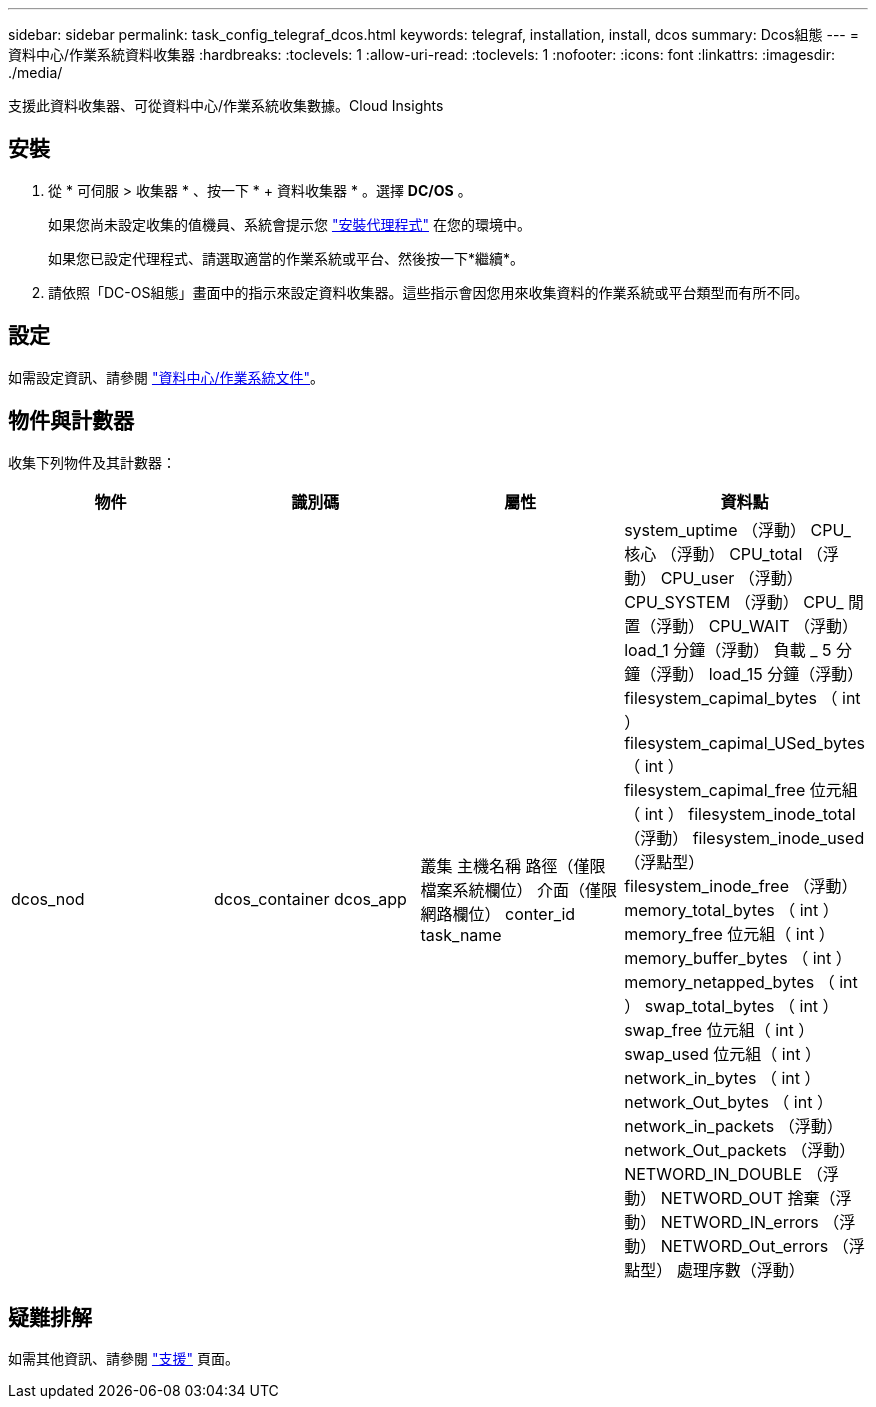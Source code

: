 ---
sidebar: sidebar 
permalink: task_config_telegraf_dcos.html 
keywords: telegraf, installation, install, dcos 
summary: Dcos組態 
---
= 資料中心/作業系統資料收集器
:hardbreaks:
:toclevels: 1
:allow-uri-read: 
:toclevels: 1
:nofooter: 
:icons: font
:linkattrs: 
:imagesdir: ./media/


[role="lead"]
支援此資料收集器、可從資料中心/作業系統收集數據。Cloud Insights



== 安裝

. 從 * 可伺服 > 收集器 * 、按一下 * + 資料收集器 * 。選擇 *DC/OS* 。
+
如果您尚未設定收集的值機員、系統會提示您 link:task_config_telegraf_agent.html["安裝代理程式"] 在您的環境中。

+
如果您已設定代理程式、請選取適當的作業系統或平台、然後按一下*繼續*。

. 請依照「DC-OS組態」畫面中的指示來設定資料收集器。這些指示會因您用來收集資料的作業系統或平台類型而有所不同。




== 設定

如需設定資訊、請參閱 https://docs.mesosphere.com["資料中心/作業系統文件"]。



== 物件與計數器

收集下列物件及其計數器：

[cols="<.<,<.<,<.<,<.<"]
|===
| 物件 | 識別碼 | 屬性 | 資料點 


| dcos_nod | dcos_container
dcos_app | 叢集
主機名稱
路徑（僅限檔案系統欄位）
介面（僅限網路欄位）
conter_id
task_name | system_uptime （浮動）
CPU_核心 （浮動）
CPU_total （浮動）
CPU_user （浮動）
CPU_SYSTEM （浮動）
CPU_ 閒置（浮動）
CPU_WAIT （浮動）
load_1 分鐘（浮動）
負載 _ 5 分鐘（浮動）
load_15 分鐘（浮動）
filesystem_capimal_bytes （ int ）
filesystem_capimal_USed_bytes （ int ）
filesystem_capimal_free 位元組（ int ）
filesystem_inode_total （浮動）
filesystem_inode_used （浮點型）
filesystem_inode_free （浮動）
memory_total_bytes （ int ）
memory_free 位元組（ int ）
memory_buffer_bytes （ int ）
memory_netapped_bytes （ int ）
swap_total_bytes （ int ）
swap_free 位元組（ int ）
swap_used 位元組（ int ）
network_in_bytes （ int ）
network_Out_bytes （ int ）
network_in_packets （浮動）
network_Out_packets （浮動）
NETWORD_IN_DOUBLE （浮動）
NETWORD_OUT 捨棄（浮動）
NETWORD_IN_errors （浮動）
NETWORD_Out_errors （浮點型）
處理序數（浮動） 
|===


== 疑難排解

如需其他資訊、請參閱 link:concept_requesting_support.html["支援"] 頁面。
